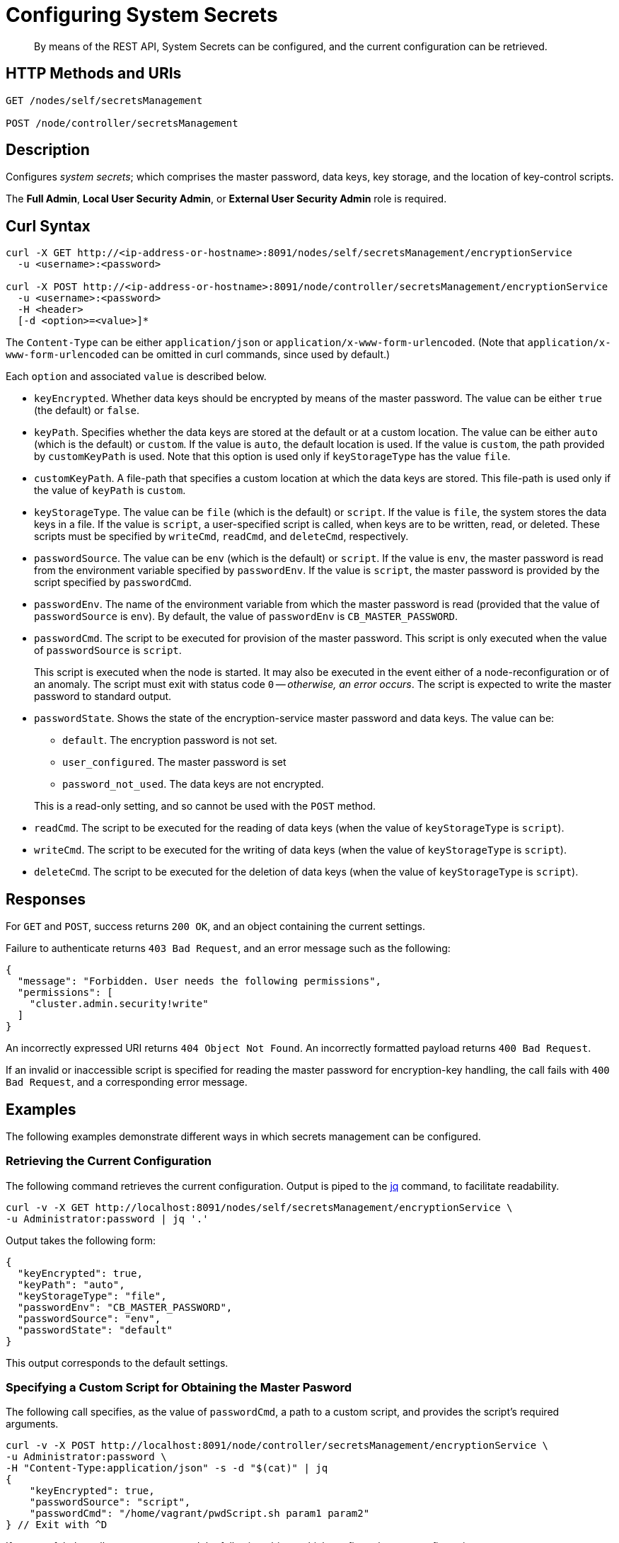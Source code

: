 = Configuring System Secrets
:description: By means of the REST API, System Secrets can be configured, and the current configuration can be retrieved.

[abstract]
{description}

[#http-methods-and-uris]
== HTTP Methods and URIs

----
GET /nodes/self/secretsManagement

POST /node/controller/secretsManagement
----

[#description]
== Description
Configures _system secrets_; which comprises the master password, data keys, key storage, and the location of key-control scripts.

The *Full Admin*, *Local User Security Admin*, or *External User Security Admin* role is required.

== Curl Syntax

----
curl -X GET http://<ip-address-or-hostname>:8091/nodes/self/secretsManagement/encryptionService
  -u <username>:<password>

curl -X POST http://<ip-address-or-hostname>:8091/node/controller/secretsManagement/encryptionService
  -u <username>:<password>
  -H <header>
  [-d <option>=<value>]*

----

The `Content-Type` can be either `application/json` or `application/x-www-form-urlencoded`.
(Note that `application/x-www-form-urlencoded` can be omitted in curl commands, since used by default.)

Each `option` and associated `value` is described below.

* `keyEncrypted`.
Whether data keys should be encrypted by means of the master password.
The value can be either `true` (the default) or `false`.

* `keyPath`.
Specifies whether the data keys are stored at the default or at a custom location.
The value can be  either `auto` (which is the default) or `custom`.
If the value is `auto`, the default location is used.
If the value is `custom`, the path provided by `customKeyPath` is used.
Note that this option is used only if `keyStorageType` has the value `file`.

* `customKeyPath`.
A file-path that specifies a custom location at which the data keys are stored.
This file-path is used only if the value of `keyPath` is `custom`.

* `keyStorageType`.
The value can be `file` (which is the default) or `script`.
If the value is `file`, the system stores the data keys in a file.
If the value is `script`, a user-specified script is called, when keys are to be written, read, or deleted.
These scripts must be specified by `writeCmd`, `readCmd`, and `deleteCmd`, respectively.

* `passwordSource`.
The value can be `env` (which is the default) or `script`.
If the value is `env`, the master password is read from the environment variable specified by `passwordEnv`.
If the value is `script`, the master password is provided by the script specified by `passwordCmd`.

* `passwordEnv`.
The name of the environment variable from which the master password is read (provided that the value of `passwordSource` is `env`).
By default, the value of `passwordEnv` is `CB_MASTER_PASSWORD`.

* `passwordCmd`.
The script to be executed for provision of the master password.
This script is only executed when the value of `passwordSource` is `script`.
+
This script is executed when the node is started.
It may also be executed in the event either of a node-reconfiguration or of an anomaly.
The script must exit with status code `0` -- _otherwise, an error occurs_.
The script is expected to write the master password to standard output.

* `passwordState`.
Shows the state of the encryption-service master password and data keys.
The value can be:

** `default`.
The encryption password is not set.

** `user_configured`.
The master password is set

** `password_not_used`.
The data keys are not encrypted.

+
This is a read-only setting, and so cannot be used with the `POST` method.

* `readCmd`.
The script to be executed for the reading of data keys (when the value of `keyStorageType` is `script`).

* `writeCmd`.
The script to be executed for the writing of data keys (when the value of `keyStorageType` is `script`).

* `deleteCmd`.
The script to be executed for the deletion of data keys (when the value of `keyStorageType` is `script`).

== Responses

For `GET` and `POST`, success returns `200 OK`, and an object containing the current settings.

Failure to authenticate returns `403 Bad Request`, and an error message such as the following:

----
{
  "message": "Forbidden. User needs the following permissions",
  "permissions": [
    "cluster.admin.security!write"
  ]
}
----

An incorrectly expressed URI returns `404 Object Not Found`.
An incorrectly formatted payload returns `400 Bad Request`.

If an invalid or inaccessible script is specified for reading the master password for encryption-key handling, the call fails with `400 Bad Request`, and a corresponding error message.

== Examples

The following examples demonstrate different ways in which secrets management can be configured.

=== Retrieving the Current Configuration

The following command retrieves the current configuration.
Output is piped to the https://jqlang.github.io/jq/[jq^] command, to facilitate readability.

----
curl -v -X GET http://localhost:8091/nodes/self/secretsManagement/encryptionService \
-u Administrator:password | jq '.'
----

Output takes the following form:

----
{
  "keyEncrypted": true,
  "keyPath": "auto",
  "keyStorageType": "file",
  "passwordEnv": "CB_MASTER_PASSWORD",
  "passwordSource": "env",
  "passwordState": "default"
}

----

This output corresponds to the default settings.

=== Specifying a Custom Script for Obtaining the Master Pasword

The following call specifies, as the value of `passwordCmd`, a path to a custom script, and provides the script's required arguments.

----
curl -v -X POST http://localhost:8091/node/controller/secretsManagement/encryptionService \
-u Administrator:password \
-H "Content-Type:application/json" -s -d "$(cat)" | jq
{
    "keyEncrypted": true,
    "passwordSource": "script",
    "passwordCmd": "/home/vagrant/pwdScript.sh param1 param2"
} // Exit with ^D
----

If successful, the call returns `200 OK` and the following object, which confirms the new configuration.

----
{
  "keyEncrypted": true,
  "keyPath": "auto",
  "keyStorageType": "file",
  "passwordCmd": "/home/vagrant/pwdScript.sh param1 param2",
  "passwordSource": "script",
  "passwordState": "user_configured"
}
----

=== Specifying Custom Scripts for Handling data keys

The following call specifies custom scripts for the reading, writing, and deleting of data keys:

----
curl -v -X POST http://localhost:8091/node/controller/secretsManagement/encryptionService \
-u Administrator:password \
-H "Content-Type:application/json" -s -d "$(cat)" | jq
{
    "keyStorageType": "script",
    "readCmd": "/home/vagrant/readScript.sh",
    "writeCmd": "/home/vagrant/writeScript.sh",
    "deleteCmd": "/home/vagrant/deleteScript.sh"
} // Exit with ^D
----

If the command is successful, output of the following form confirms the change in configuration:

----
{
    "deleteCmd": "/home/vagrant/deleteScript.sh",
    "keyStorageType": "script",
    "passwordState": "password_not_used",
    "readCmd": "/home/vagrant/readScript.sh",
    "writeCmd": "/home/vagrant/writeScript.sh"
}
----

=== Re-Establishing the Default Configuration

The following call re-establishes the default configuration.

----
curl -v -X POST http://localhost:8091/node/controller/secretsManagement/encryptionService \
-u Administrator:password \
-H "Content-Type:application/json" -s -d "$(cat)" | jq
{
    "keyStorageType": "file",
    "keyEncrypted": true,
    "passwordSource": "env",
    "passwordEnv": "CB_MASTER_PASSWORD"
  } // Exit with ^D
----

If successful, the call returns `200 OK`, and the following object, which confirms restoration of the default settings:

----
{
  "keyEncrypted": true,
  "keyPath": "auto",
  "keyStorageType": "file",
  "passwordEnv": "CB_MASTER_PASSWORD",
  "passwordSource": "env",
  "passwordState": "default"
}
----

== Designing Scripts for Handling data keys

Requirements for the behavior of customer scripts for reading, writing, and deleting data keys are described below.
Note that the master password is _not_ used, when these commands are executed.

=== Scripts for Writing data keys

A custom script for writing data keys must accept at least one, and at most two arguments.
The first (or only) argument is always the _main_ key to be used.
If a second argument is provided, this is the _backup_ key, which is only used when the node rotates data keys.
If two keys are specified, they should be separated by a space.

The following command would establish only the main key:

----
/home/vagrant/writeScript.sh BVegHS0+3jg/Ffn0inhJq6tuJRcOjnQNpBpyy6Cf45w=
----

The following command would establish both the main and the backup key:

----
/home/vagrant/writeScript.sh BVegHS0+3jg/Ffn0inhJq6tuJRcOjnQNpBpyy6Cf45w= \
UtCwS6mKnXJS1r76Rb6oDyITWi/XIuQia5/rcSiZvFY="
----

The script must exit with code `0`.

=== Scripts for Reading Data Keys

A custom script for reading data keys must return between zero and two keys, as follows.

If the custom script that is the value of `writeScript`:

* Has not yet been used, the script for reading exits with code `0`, and returns no key.
For example:
+
----
$ /home/vagrant/readScript.sh
$
----

* Has written only one key (the _main_ key), the script for reading exits with code `0`, and returns the main key.
For example:
+
----
$ /home/vagrant/readScript.sh
BVegHS0+3jg/Ffn0inhJq6tuJRcOjnQNpBpyy6Cf45w=
$
----

* Has written _two_ keys (the _main_ and _backup_ keys), the script for reading exits with code `0`, and returns both keys.
For example:
+
----
$ /home/vagrant/readScript.sh
BVegHS0+3jg/Ffn0inhJq6tuJRcOjnQNpBpyy6Cf45w= UtCwS6mKnXJS1r76Rb6oDyITWi/XIuQia5/rcSiZvFY="
$
----

Note that the encryption-key format is opaque, and can only be created by the instance of Couchbase Server running on the node.

== See Also

An overview of system secrets and their management, including an example of entering the master pasword at the system prompt, is provided in xref:manage:manage-security/manage-system-secrets.adoc[Manage System Secrets].

